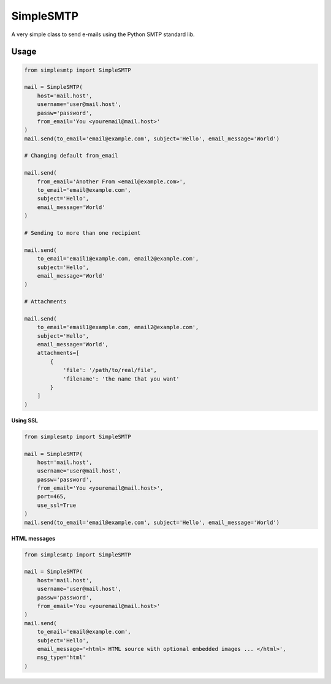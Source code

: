 SimpleSMTP
==========

A very simple class to send e-mails using the Python SMTP standard lib.

Usage
-----

.. code:: python

    from simplesmtp import SimpleSMTP

    mail = SimpleSMTP(
        host='mail.host',
        username='user@mail.host',
        passw='password',
        from_email='You <youremail@mail.host>'
    )
    mail.send(to_email='email@example.com', subject='Hello', email_message='World')

    # Changing default from_email

    mail.send(
        from_email='Another From <email@example.com>',
        to_email='email@example.com',
        subject='Hello',
        email_message='World'
    )

    # Sending to more than one recipient

    mail.send(
        to_email='email1@example.com, email2@example.com',
        subject='Hello',
        email_message='World'
    )

    # Attachments
    
    mail.send(
        to_email='email1@example.com, email2@example.com',
        subject='Hello',
        email_message='World',
        attachments=[
            {
                'file': '/path/to/real/file',
                'filename': 'the name that you want'
            }
        ]
    )

**Using SSL**

.. code:: python

    from simplesmtp import SimpleSMTP

    mail = SimpleSMTP(
        host='mail.host',
        username='user@mail.host',
        passw='password',
        from_email='You <youremail@mail.host>',
        port=465,
        use_ssl=True
    )
    mail.send(to_email='email@example.com', subject='Hello', email_message='World')

**HTML messages**

.. code:: python

    from simplesmtp import SimpleSMTP

    mail = SimpleSMTP(
        host='mail.host',
        username='user@mail.host',
        passw='password',
        from_email='You <youremail@mail.host>'
    )
    mail.send(
        to_email='email@example.com',
        subject='Hello',
        email_message='<html> HTML source with optional embedded images ... </html>',
        msg_type='html'
    )
